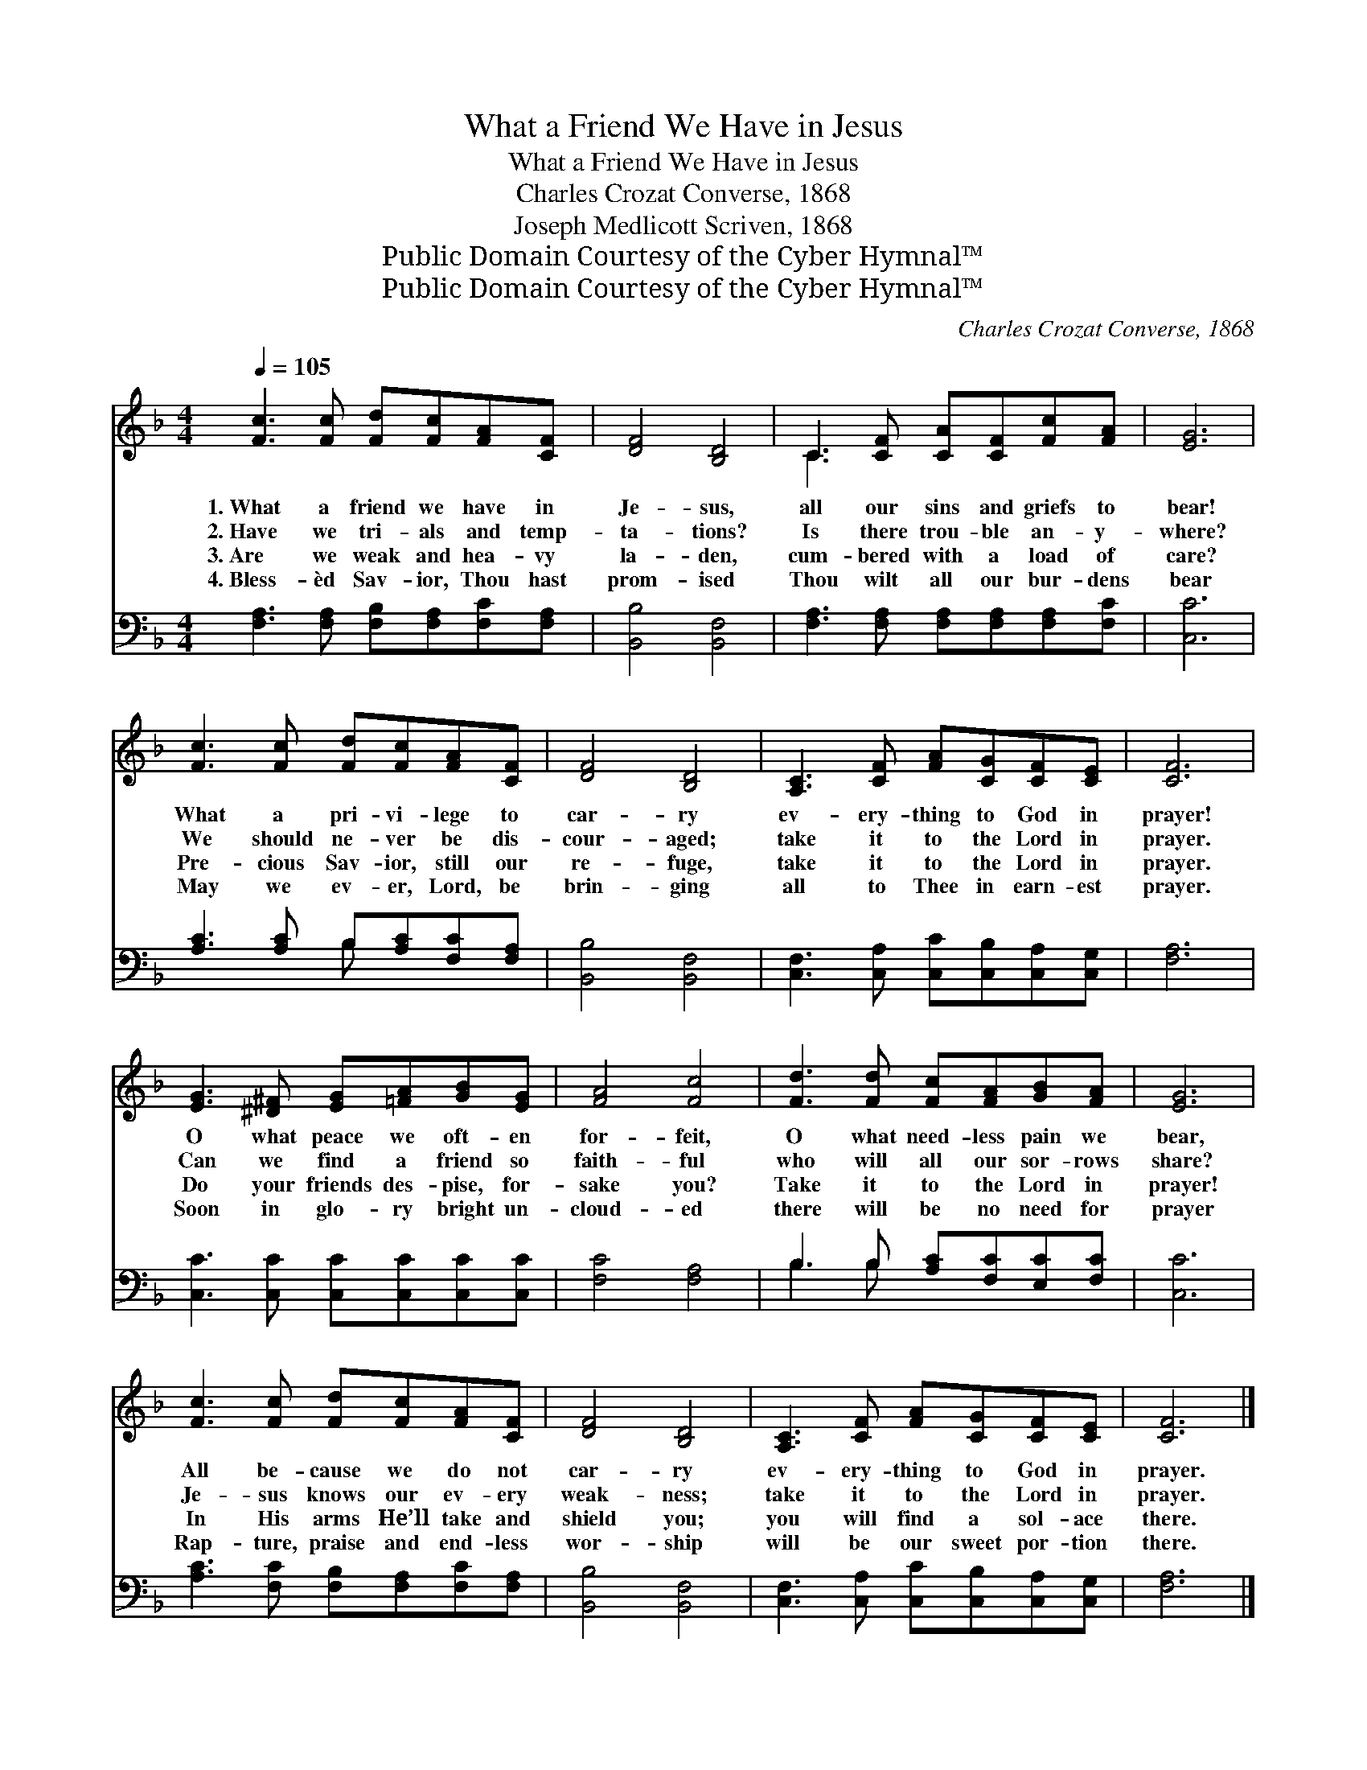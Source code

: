 X:1
T:What a Friend We Have in Jesus
T:What a Friend We Have in Jesus
T:Charles Crozat Converse, 1868
T:Joseph Medlicott Scriven, 1868 
T:Public Domain Courtesy of the Cyber Hymnal™
T:Public Domain Courtesy of the Cyber Hymnal™
C:Charles Crozat Converse, 1868
Z:Public Domain
Z:Courtesy of the Cyber Hymnal™
%%score ( 1 2 ) ( 3 4 )
L:1/8
Q:1/4=105
M:4/4
K:F
V:1 treble 
V:2 treble 
V:3 bass 
V:4 bass 
V:1
 [Fc]3 [Fc] [Fd][Fc][FA][CF] | [DF]4 [B,D]4 | C3 [CF] [CA][CF][Fc][FA] | [EG]6 | %4
w: 1.~What a friend we have in|Je- sus,|all our sins and griefs to|bear!|
w: 2.~Have we tri- als and temp-|ta- tions?|Is there trou- ble an- y-|where?|
w: 3.~Are we weak and hea- vy|la- den,|cum- bered with a load of|care?|
w: 4.~Bless- èd Sav- ior, Thou hast|prom- ised|Thou wilt all our bur- dens|bear|
 [Fc]3 [Fc] [Fd][Fc][FA][CF] | [DF]4 [B,D]4 | [A,C]3 [CF] [FA][CG][CF][CE] | [CF]6 | %8
w: What a pri- vi- lege to|car- ry|ev- ery- thing to God in|prayer!|
w: We should ne- ver be dis-|cour- aged;|take it to the Lord in|prayer.|
w: Pre- cious Sav- ior, still our|re- fuge,|take it to the Lord in|prayer.|
w: May we ev- er, Lord, be|brin- ging|all to Thee in earn- est|prayer.|
 [EG]3 [^D^F] [EG][=FA][GB][EG] | [FA]4 [Fc]4 | [Fd]3 [Fd] [Fc][FA][GB][FA] | [EG]6 | %12
w: O what peace we oft- en|for- feit,|O what need- less pain we|bear,|
w: Can we find a friend so|faith- ful|who will all our sor- rows|share?|
w: Do your friends des- pise, for-|sake you?|Take it to the Lord in|prayer!|
w: Soon in glo- ry bright un-|cloud- ed|there will be no need for|prayer|
 [Fc]3 [Fc] [Fd][Fc][FA][CF] | [DF]4 [B,D]4 | [A,C]3 [CF] [FA][CG][CF][CE] | [CF]6 |] %16
w: All be- cause we do not|car- ry|ev- ery- thing to God in|prayer.|
w: Je- sus knows our ev- ery|weak- ness;|take it to the Lord in|prayer.|
w: In His arms He’ll take and|shield you;|you will find a sol- ace|there.|
w: Rap- ture, praise and end- less|wor- ship|will be our sweet por- tion|there.|
V:2
 x8 | x8 | C3 x5 | x6 | x8 | x8 | x8 | x6 | x8 | x8 | x8 | x6 | x8 | x8 | x8 | x6 |] %16
V:3
 [F,A,]3 [F,A,] [F,B,][F,A,][F,C][F,A,] | [B,,B,]4 [B,,F,]4 | %2
 [F,A,]3 [F,A,] [F,A,][F,A,][F,A,][F,C] | [C,C]6 | [A,C]3 [A,C] B,[A,C][F,C][F,A,] | %5
 [B,,B,]4 [B,,F,]4 | [C,F,]3 [C,A,] [C,C][C,B,][C,A,][C,G,] | [F,A,]6 | %8
 [C,C]3 [C,C] [C,C][C,C][C,C][C,C] | [F,C]4 [F,A,]4 | B,3 B, [A,C][F,C][E,C][F,C] | [C,C]6 | %12
 [A,C]3 [F,C] [F,B,][F,A,][F,C][F,A,] | [B,,B,]4 [B,,F,]4 | %14
 [C,F,]3 [C,A,] [C,C][C,B,][C,A,][C,G,] | [F,A,]6 |] %16
V:4
 x8 | x8 | x8 | x6 | x4 B, x3 | x8 | x8 | x6 | x8 | x8 | B,3 B, x4 | x6 | x8 | x8 | x8 | x6 |] %16

